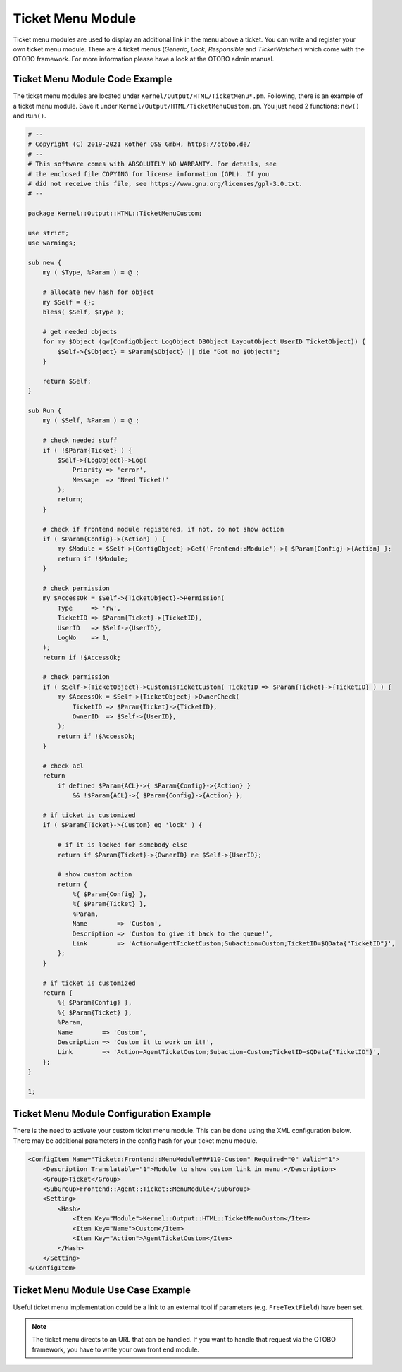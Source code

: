 Ticket Menu Module
==================

Ticket menu modules are used to display an additional link in the menu above a ticket. You can write and register your own ticket menu module. There are 4 ticket menus (*Generic*, *Lock*, *Responsible* and *TicketWatcher*) which come with the OTOBO framework. For more information please have a look at the OTOBO admin manual.


Ticket Menu Module Code Example
-------------------------------

The ticket menu modules are located under ``Kernel/Output/HTML/TicketMenu*.pm``. Following, there is an example of a ticket menu module. Save it under ``Kernel/Output/HTML/TicketMenuCustom.pm``. You just need 2 functions: ``new()`` and ``Run()``.

.. code-block:: Perl

   # --
   # Copyright (C) 2019-2021 Rother OSS GmbH, https://otobo.de/
   # --
   # This software comes with ABSOLUTELY NO WARRANTY. For details, see
   # the enclosed file COPYING for license information (GPL). If you
   # did not receive this file, see https://www.gnu.org/licenses/gpl-3.0.txt.
   # --

   package Kernel::Output::HTML::TicketMenuCustom;

   use strict;
   use warnings;

   sub new {
       my ( $Type, %Param ) = @_;

       # allocate new hash for object
       my $Self = {};
       bless( $Self, $Type );

       # get needed objects
       for my $Object (qw(ConfigObject LogObject DBObject LayoutObject UserID TicketObject)) {
           $Self->{$Object} = $Param{$Object} || die "Got no $Object!";
       }

       return $Self;
   }

   sub Run {
       my ( $Self, %Param ) = @_;

       # check needed stuff
       if ( !$Param{Ticket} ) {
           $Self->{LogObject}->Log(
               Priority => 'error',
               Message  => 'Need Ticket!'
           );
           return;
       }

       # check if frontend module registered, if not, do not show action
       if ( $Param{Config}->{Action} ) {
           my $Module = $Self->{ConfigObject}->Get('Frontend::Module')->{ $Param{Config}->{Action} };
           return if !$Module;
       }

       # check permission
       my $AccessOk = $Self->{TicketObject}->Permission(
           Type     => 'rw',
           TicketID => $Param{Ticket}->{TicketID},
           UserID   => $Self->{UserID},
           LogNo    => 1,
       );
       return if !$AccessOk;

       # check permission
       if ( $Self->{TicketObject}->CustomIsTicketCustom( TicketID => $Param{Ticket}->{TicketID} ) ) {
           my $AccessOk = $Self->{TicketObject}->OwnerCheck(
               TicketID => $Param{Ticket}->{TicketID},
               OwnerID  => $Self->{UserID},
           );
           return if !$AccessOk;
       }

       # check acl
       return
           if defined $Param{ACL}->{ $Param{Config}->{Action} }
               && !$Param{ACL}->{ $Param{Config}->{Action} };

       # if ticket is customized
       if ( $Param{Ticket}->{Custom} eq 'lock' ) {

           # if it is locked for somebody else
           return if $Param{Ticket}->{OwnerID} ne $Self->{UserID};

           # show custom action
           return {
               %{ $Param{Config} },
               %{ $Param{Ticket} },
               %Param,
               Name        => 'Custom',
               Description => 'Custom to give it back to the queue!',
               Link        => 'Action=AgentTicketCustom;Subaction=Custom;TicketID=$QData{"TicketID"}',
           };
       }

       # if ticket is customized
       return {
           %{ $Param{Config} },
           %{ $Param{Ticket} },
           %Param,
           Name        => 'Custom',
           Description => 'Custom it to work on it!',
           Link        => 'Action=AgentTicketCustom;Subaction=Custom;TicketID=$QData{"TicketID"}',
       };
   }

   1;


Ticket Menu Module Configuration Example
----------------------------------------

There is the need to activate your custom ticket menu module. This can be done using the XML configuration below. There may be additional parameters in the config hash for your ticket menu module.

.. code-block:: XML

   <ConfigItem Name="Ticket::Frontend::MenuModule###110-Custom" Required="0" Valid="1">
       <Description Translatable="1">Module to show custom link in menu.</Description>
       <Group>Ticket</Group>
       <SubGroup>Frontend::Agent::Ticket::MenuModule</SubGroup>
       <Setting>
           <Hash>
               <Item Key="Module">Kernel::Output::HTML::TicketMenuCustom</Item>
               <Item Key="Name">Custom</Item>
               <Item Key="Action">AgentTicketCustom</Item>
           </Hash>
       </Setting>
   </ConfigItem>


Ticket Menu Module Use Case Example
-----------------------------------

Useful ticket menu implementation could be a link to an external tool if parameters (e.g. ``FreeTextField``) have been set.

.. note::

   The ticket menu directs to an URL that can be handled. If you want to handle that request via the OTOBO framework, you have to write your own front end module.
